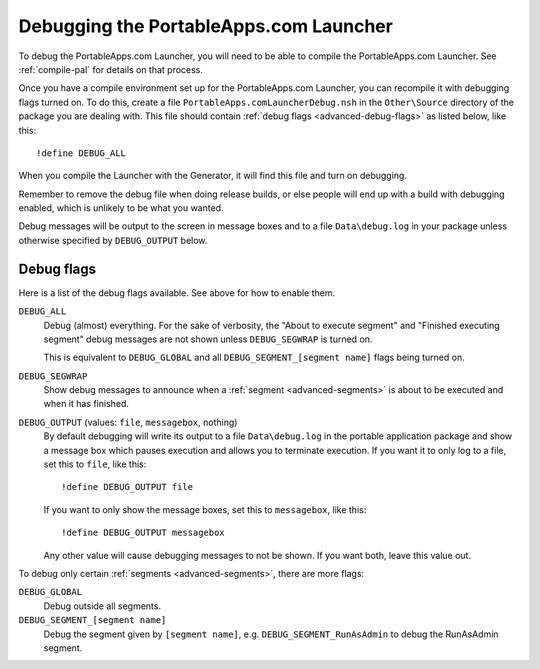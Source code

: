 .. _advanced-debug:

Debugging the PortableApps.com Launcher
=======================================

To debug the PortableApps.com Launcher, you will need to be able to compile the
PortableApps.com Launcher. See :ref:`compile-pal` for details on that process.

Once you have a compile environment set up for the PortableApps.com Launcher,
you can recompile it with debugging flags turned on. To do this, create a file
``PortableApps.comLauncherDebug.nsh`` in the ``Other\Source`` directory of the
package you are dealing with. This file should contain :ref:`debug flags
<advanced-debug-flags>` as listed below, like this:

::

   !define DEBUG_ALL

When you compile the Launcher with the Generator, it will find this file and
turn on debugging.

Remember to remove the debug file when doing release builds, or else people will
end up with a build with debugging enabled, which is unlikely to be what you
wanted.

Debug messages will be output to the screen in message boxes and to a file
``Data\debug.log`` in your package unless otherwise specified by
``DEBUG_OUTPUT`` below.

.. _advanced-debug-flags:

Debug flags
-----------

Here is a list of the debug flags available. See above for how to enable them.

``DEBUG_ALL``
   Debug (almost) everything. For the sake of verbosity, the "About to execute
   segment" and "Finished executing segment" debug messages are not shown unless
   ``DEBUG_SEGWRAP`` is turned on.
   
   This is equivalent to ``DEBUG_GLOBAL`` and all
   ``DEBUG_SEGMENT_[segment name]`` flags being turned on.

``DEBUG_SEGWRAP``
   Show debug messages to announce when a :ref:`segment <advanced-segments>` is
   about to be executed and when it has finished.

``DEBUG_OUTPUT`` (values: ``file``, ``messagebox``, nothing)
   By default debugging will write its output to a file ``Data\debug.log`` in
   the portable application package and show a message box which pauses
   execution and allows you to terminate execution. If you want it to only log
   to a file, set this to ``file``, like this::
   
      !define DEBUG_OUTPUT file

   If you want to only show the message boxes, set this to ``messagebox``, like
   this::

      !define DEBUG_OUTPUT messagebox

   Any other value will cause debugging messages to not be shown. If you want
   both, leave this value out.

To debug only certain :ref:`segments <advanced-segments>`, there are more flags:

``DEBUG_GLOBAL``
   Debug outside all segments.

``DEBUG_SEGMENT_[segment name]``
   Debug the segment given by ``[segment name]``, e.g.
   ``DEBUG_SEGMENT_RunAsAdmin`` to debug the RunAsAdmin segment.
